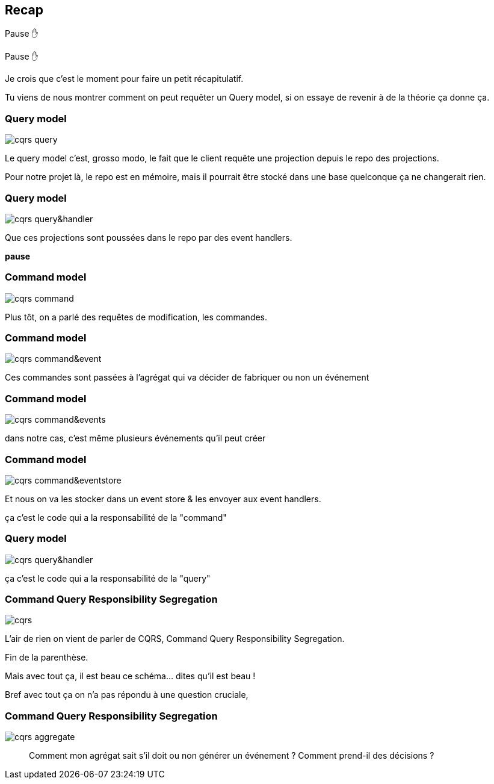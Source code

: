 == Recap

Pause ✋

[.notes]
--
Pause ✋

Je crois que c'est le moment pour faire un petit récapitulatif.

Tu viens de nous montrer comment on peut requêter un Query model,
si on essaye de revenir à de la théorie ça donne ça.
--

[transition="slide-in fade-out"]
=== Query model

image::cqrs-query.png[]

[.notes]
--
Le query model c'est, grosso modo, le fait que le client requête une projection depuis le repo des projections.

Pour notre projet là, le repo est en mémoire,
mais il pourrait être stocké dans une base quelconque ça ne changerait rien.
--

[transition="fade"]
=== Query model

image::cqrs-query&handler.png[]

[.notes]
--
Que ces projections sont poussées dans le repo par des event handlers.

*pause*
--

[transition="fade"]
=== Command model

image::cqrs-command.png[]

[.notes]
--
Plus tôt, on a parlé des requêtes de modification, les commandes.
--

[transition="fade"]
=== Command model

image::cqrs-command&event.png[]

[.notes]
--
Ces commandes sont passées à l'agrégat qui va décider de fabriquer ou non un événement
--

[transition="fade"]
=== Command model

image::cqrs-command&events.png[]

[.notes]
--
dans notre cas, c'est même plusieurs événements qu'il peut créer
--

[transition="fade"]
=== Command model

image::cqrs-command&eventstore.png[]

[.notes]
--
Et nous on va les stocker dans un event store & les envoyer aux event handlers.

ça c'est le code qui a la responsabilité de la "command"
--

[transition="fade"]
=== Query model

image::cqrs-query&handler.png[]

[.notes]
--
ça c'est le code qui a la responsabilité de la "query"
--


[transition="fade"]
=== Command Query Responsibility Segregation

image::cqrs.png[]

[.notes]
--
L'air de rien on vient de parler de CQRS, Command Query Responsibility Segregation.

Fin de la parenthèse.

Mais avec tout ça, il est beau ce schéma... dites qu'il est beau !

Bref avec tout ça on n'a pas répondu à une question cruciale,
--

[transition="fade-in, slide-out"]
=== Command Query Responsibility Segregation

image::cqrs-aggregate.png[]

[.notes]
--
> Comment mon agrégat sait s'il doit ou non générer un événement ?
> Comment prend-il des décisions ?
--
